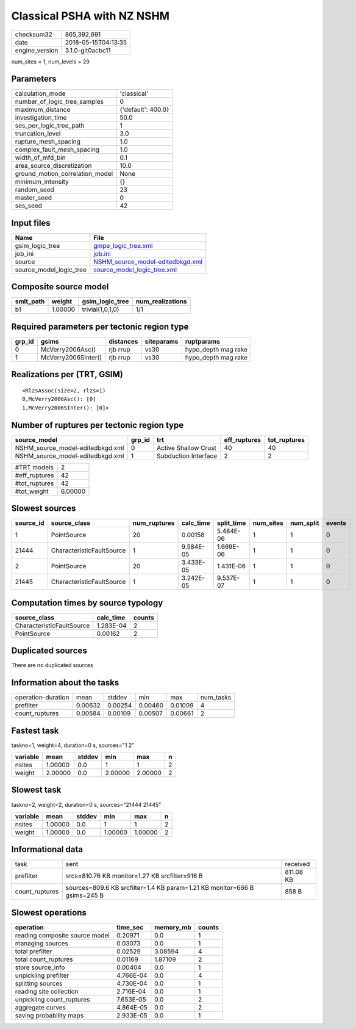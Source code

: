 Classical PSHA with NZ NSHM
===========================

============== ===================
checksum32     865,392,691        
date           2018-05-15T04:13:35
engine_version 3.1.0-git0acbc11   
============== ===================

num_sites = 1, num_levels = 29

Parameters
----------
=============================== ==================
calculation_mode                'classical'       
number_of_logic_tree_samples    0                 
maximum_distance                {'default': 400.0}
investigation_time              50.0              
ses_per_logic_tree_path         1                 
truncation_level                3.0               
rupture_mesh_spacing            1.0               
complex_fault_mesh_spacing      1.0               
width_of_mfd_bin                0.1               
area_source_discretization      10.0              
ground_motion_correlation_model None              
minimum_intensity               {}                
random_seed                     23                
master_seed                     0                 
ses_seed                        42                
=============================== ==================

Input files
-----------
======================= ======================================================================
Name                    File                                                                  
======================= ======================================================================
gsim_logic_tree         `gmpe_logic_tree.xml <gmpe_logic_tree.xml>`_                          
job_ini                 `job.ini <job.ini>`_                                                  
source                  `NSHM_source_model-editedbkgd.xml <NSHM_source_model-editedbkgd.xml>`_
source_model_logic_tree `source_model_logic_tree.xml <source_model_logic_tree.xml>`_          
======================= ======================================================================

Composite source model
----------------------
========= ======= ================ ================
smlt_path weight  gsim_logic_tree  num_realizations
========= ======= ================ ================
b1        1.00000 trivial(1,0,1,0) 1/1             
========= ======= ================ ================

Required parameters per tectonic region type
--------------------------------------------
====== =================== ========= ========== ===================
grp_id gsims               distances siteparams ruptparams         
====== =================== ========= ========== ===================
0      McVerry2006Asc()    rjb rrup  vs30       hypo_depth mag rake
1      McVerry2006SInter() rjb rrup  vs30       hypo_depth mag rake
====== =================== ========= ========== ===================

Realizations per (TRT, GSIM)
----------------------------

::

  <RlzsAssoc(size=2, rlzs=1)
  0,McVerry2006Asc(): [0]
  1,McVerry2006SInter(): [0]>

Number of ruptures per tectonic region type
-------------------------------------------
================================ ====== ==================== ============ ============
source_model                     grp_id trt                  eff_ruptures tot_ruptures
================================ ====== ==================== ============ ============
NSHM_source_model-editedbkgd.xml 0      Active Shallow Crust 40           40          
NSHM_source_model-editedbkgd.xml 1      Subduction Interface 2            2           
================================ ====== ==================== ============ ============

============= =======
#TRT models   2      
#eff_ruptures 42     
#tot_ruptures 42     
#tot_weight   6.00000
============= =======

Slowest sources
---------------
========= ========================= ============ ========= ========== ========= ========= ======
source_id source_class              num_ruptures calc_time split_time num_sites num_split events
========= ========================= ============ ========= ========== ========= ========= ======
1         PointSource               20           0.00158   5.484E-06  1         1         0     
21444     CharacteristicFaultSource 1            9.584E-05 1.669E-06  1         1         0     
2         PointSource               20           3.433E-05 1.431E-06  1         1         0     
21445     CharacteristicFaultSource 1            3.242E-05 9.537E-07  1         1         0     
========= ========================= ============ ========= ========== ========= ========= ======

Computation times by source typology
------------------------------------
========================= ========= ======
source_class              calc_time counts
========================= ========= ======
CharacteristicFaultSource 1.283E-04 2     
PointSource               0.00162   2     
========================= ========= ======

Duplicated sources
------------------
There are no duplicated sources

Information about the tasks
---------------------------
================== ======= ======= ======= ======= =========
operation-duration mean    stddev  min     max     num_tasks
prefilter          0.00632 0.00254 0.00460 0.01009 4        
count_ruptures     0.00584 0.00109 0.00507 0.00661 2        
================== ======= ======= ======= ======= =========

Fastest task
------------
taskno=1, weight=4, duration=0 s, sources="1 2"

======== ======= ====== ======= ======= =
variable mean    stddev min     max     n
======== ======= ====== ======= ======= =
nsites   1.00000 0.0    1       1       2
weight   2.00000 0.0    2.00000 2.00000 2
======== ======= ====== ======= ======= =

Slowest task
------------
taskno=2, weight=2, duration=0 s, sources="21444 21445"

======== ======= ====== ======= ======= =
variable mean    stddev min     max     n
======== ======= ====== ======= ======= =
nsites   1.00000 0.0    1       1       2
weight   1.00000 0.0    1.00000 1.00000 2
======== ======= ====== ======= ======= =

Informational data
------------------
============== ========================================================================= =========
task           sent                                                                      received 
prefilter      srcs=810.76 KB monitor=1.27 KB srcfilter=916 B                            811.08 KB
count_ruptures sources=809.6 KB srcfilter=1.4 KB param=1.21 KB monitor=666 B gsims=245 B 858 B    
============== ========================================================================= =========

Slowest operations
------------------
============================== ========= ========= ======
operation                      time_sec  memory_mb counts
============================== ========= ========= ======
reading composite source model 0.20971   0.0       1     
managing sources               0.03073   0.0       1     
total prefilter                0.02529   3.08594   4     
total count_ruptures           0.01169   1.87109   2     
store source_info              0.00404   0.0       1     
unpickling prefilter           4.766E-04 0.0       4     
splitting sources              4.730E-04 0.0       1     
reading site collection        2.716E-04 0.0       1     
unpickling count_ruptures      7.653E-05 0.0       2     
aggregate curves               4.864E-05 0.0       2     
saving probability maps        2.933E-05 0.0       1     
============================== ========= ========= ======